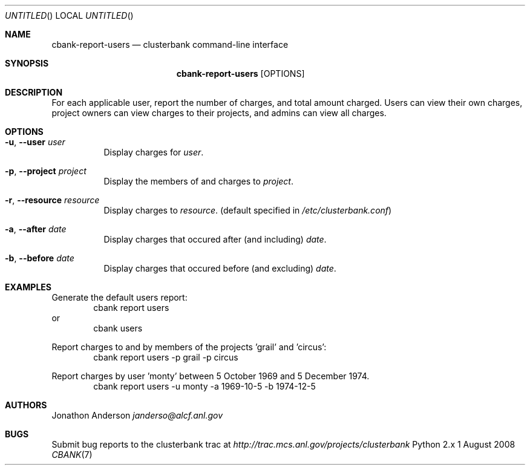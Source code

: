 .Dd 1 August 2008
.Os Python 2.x
.Dt CBANK 7 USD
.Sh NAME
.Nm cbank-report-users
.Nd clusterbank command-line interface
.Sh SYNOPSIS
.Nm
.Op OPTIONS
.Sh DESCRIPTION
For each applicable user, report the number of charges, and total amount charged. Users can view their own charges, project owners can view charges to their projects, and admins can view all charges.
.Sh OPTIONS
.Bl -tag
.It Fl u , -user Ar user
Display charges for
.Ar user .
.It Fl p , -project Ar project
Display the members of and charges to
.Ar project .
.It Fl r , -resource Ar resource
Display charges to
.Ar resource .
(default specified in
.Pa /etc/clusterbank.conf )
.It Fl a , -after Ar date
Display charges that occured after (and including)
.Ar date .
.It Fl b , -before Ar date
Display charges that occured before (and excluding)
.Ar date .
.El
.Sh EXAMPLES
Generate the default users report:
.D1 cbank report users
or
.D1 cbank users
.Pp
Report charges to and by members of the projects 'grail' and 'circus':
.D1 cbank report users -p grail -p circus
.Pp
Report charges by user 'monty' between 5 October 1969 and 5 December 1974.
.D1 cbank report users -u monty -a 1969-10-5 -b 1974-12-5
.Sh AUTHORS
.An Jonathon Anderson
.Ad janderso@alcf.anl.gov
.Sh BUGS
Submit bug reports to the clusterbank trac at
.Ad http://trac.mcs.anl.gov/projects/clusterbank

